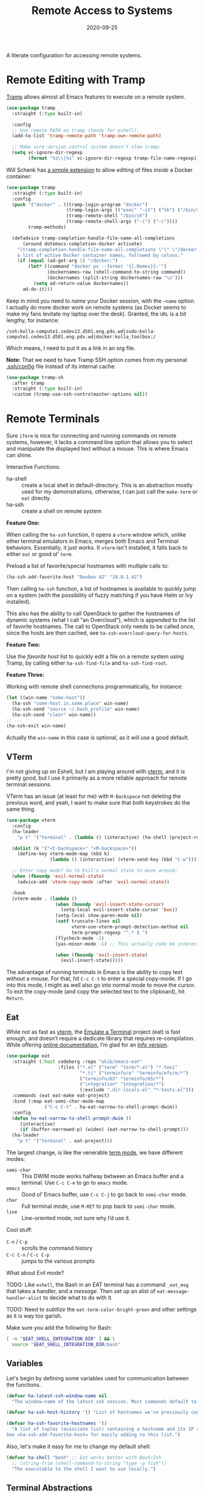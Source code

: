 #+title:  Remote Access to Systems
#+author: Howard X. Abrams
#+date:   2020-09-25
#+tags: emacs ssh shell

A literate configuration for accessing remote systems.

#+begin_src emacs-lisp :exports none
  ;;; ha-remoting --- Accessing remote systems. -*- lexical-binding: t; -*-
  ;;
  ;; © 2020-2023 Howard X. Abrams
  ;;   Licensed under a Creative Commons Attribution 4.0 International License.
  ;;   See http://creativecommons.org/licenses/by/4.0/
  ;;
  ;; Author: Howard X. Abrams <http://gitlab.com/howardabrams>
  ;; Maintainer: Howard X. Abrams
  ;; Created: September 25, 2020
  ;;
  ;; This file is not part of GNU Emacs.
  ;;
  ;; *NB:* Do not edit this file. Instead, edit the original literate file at:
  ;;            ~/src/hamacs/ha-remoting.org
  ;;       And tangle the file to recreate this one.
  ;;
  ;;; Code:
#+end_src
* Remote Editing with Tramp
[[https://www.emacswiki.org/emacs/TrampMode][Tramp]] allows almost all Emacs features to execute on a remote system.
#+begin_src emacs-lisp
  (use-package tramp
    :straight (:type built-in)

    :config
    ;; Use remote PATH on tramp (handy for eshell).
    (add-to-list 'tramp-remote-path 'tramp-own-remote-path)

    ;; Make sure version control system doesn't slow tramp:
    (setq vc-ignore-dir-regexp
          (format "%s\\|%s" vc-ignore-dir-regexp tramp-file-name-regexp)))
#+end_src

Will Schenk has [[https://willschenk.com/articles/2020/tramp_tricks/][a simple extension]] to allow editing of files /inside/ a Docker container:
#+begin_src emacs-lisp
  (use-package tramp
    :straight (:type built-in)
    :config
    (push '("docker" . ((tramp-login-program "docker")
                        (tramp-login-args (("exec" "-it") ("%h") ("/bin/sh")))
                        (tramp-remote-shell "/bin/sh")
                        (tramp-remote-shell-args ("-i") ("-c"))))
          tramp-methods)

    (defadvice tramp-completion-handle-file-name-all-completions
        (around dotemacs-completion-docker activate)
      "(tramp-completion-handle-file-name-all-completions \"\" \"/docker:\" returns
      a list of active Docker container names, followed by colons."
      (if (equal (ad-get-arg 1) "/docker:")
          (let* ((command "docker ps --format '{{.Names}}:'")
                 (dockernames-raw (shell-command-to-string command))
                 (dockernames (split-string dockernames-raw "\n")))
            (setq ad-return-value dockernames))
        ad-do-it)))
#+end_src

Keep in mind you need to /name/ your Docker session, with the =—name= option. I actually do more docker work on remote systems (as Docker seems to make my fans levitate my laptop over the desk). Granted, the =URL= is a bit lengthy, for instance:
#+begin_example
/ssh:kolla-compute1.cedev13.d501.eng.pdx.wd|sudo:kolla-compute1.cedev13.d501.eng.pdx.wd|docker:kolla_toolbox:/
#+end_example
Which means, I need to put it as a link in an org file.

*Note:* That we need to have Tramp SSH option comes from my personal [[file:~/.ssh/config][.ssh/config]] file instead of its internal cache:
 #+begin_src emacs-lisp
  (use-package tramp-sh
    :after tramp
    :straight (:type built-in)
    :custom (tramp-use-ssh-controlmaster-options nil))
#+end_src
* Remote Terminals
Sure =iTerm= is nice for connecting and running commands on remote systems, however, it lacks a command line option that allows you to select and manipulate the displayed text without a mouse. This is where Emacs can shine.

Interactive Functions:

  - ha-shell :: create a local shell in default-directory. This is an abstraction mostly used for my demonstrations, otherwise, I can just call the =make-term= or =eat= directly.
  - ha-ssh :: create a shell on remote system

*Feature One:*

When calling the =ha-ssh= function, it opens a =vterm= window which, unlike other terminal emulators in Emacs, merges both Emacs and Terminal behaviors. Essentially, it just works. It =vterm= isn't installed, it falls back to either =eat= or good ol’ =term=.

Preload a list of favorite/special hostnames with multiple calls to:

#+begin_src emacs-lisp :tangle no
  (ha-ssh-add-favorite-host "Devbox 42" "10.0.1.42")
#+end_src

Then calling =ha-ssh= function, a list of hostnames is available to quickly jump on a system (with the possibility of fuzzy matching if you have Helm or Ivy installed).

This also has the ability to call OpenStack to gather the hostnames of dynamic systems (what I call "an Overcloud"), which is appended to the list of favorite hostnames. The call to OpenStack only needs to be called once, since the hosts are then cached, see =ha-ssh-overcloud-query-for-hosts=.

*Feature Two:*

Use the /favorite host/ list to quickly edit a file on a remote system using Tramp, by calling either =ha-ssh-find-file= and =ha-ssh-find-root=.

*Feature Three:*

Working with remote shell connections programmatically, for instance:

#+begin_src emacs-lisp :tangle no
  (let ((win-name "some-host"))
    (ha-ssh "some-host.in.some.place" win-name)
    (ha-ssh-send "source ~/.bash_profile" win-name)
    (ha-ssh-send "clear" win-name))
  ;; ...
  (ha-ssh-exit win-name)
#+end_src

Actually the =win-name= in this case is optional, as it will use a good default.

** VTerm
I'm not giving up on Eshell, but I am playing around with [[https://github.com/akermu/emacs-libvterm][vterm]], and it is pretty good, but I use it primarily as a more reliable approach for remote terminal sessions.

VTerm has an issue (at least for me) with ~M-Backspace~ not deleting the previous word, and yeah, I want to make sure that both keystrokes do the same thing.

#+begin_src emacs-lisp :tangle no
  (use-package vterm
    :config
    (ha-leader
      "p t" '("terminal" . (lambda () (interactive) (ha-shell (project-root (project-current))))))

    (dolist (k '("<C-backspace>" "<M-backspace>"))
      (define-key vterm-mode-map (kbd k)
                  (lambda () (interactive) (vterm-send-key (kbd "C-w")))))

    ;; Enter copy mode? Go to Evil's normal state to move around:
    (when (fboundp 'evil-normal-state)
      (advice-add 'vterm-copy-mode :after 'evil-normal-state))

    :hook
    (vterm-mode . (lambda ()
                    (when (boundp 'evil-insert-state-cursor)
                      (setq-local evil-insert-state-cursor 'box))
                    (setq-local show-paren-mode nil)
                    (setf truncate-lines nil
                          vterm-use-vterm-prompt-detection-method nil
                          term-prompt-regexp "^.* $ ")
                    (flycheck-mode -1)
                    (yas-minor-mode -1) ;; This actually code be interesting, but...

                    (when (fboundp 'evil-insert-state)
                      (evil-insert-state)))))
#+end_src

The advantage of running terminals in Emacs is the ability to copy text without a mouse. For that, hit ~C-c C-t~ to enter a special copy-mode. If I go into this mode, I might as well also go into normal mode to move the cursor. To exit the copy-mode (and copy the selected text to the clipboard), hit ~Return~.
** Eat
While not as fast as [[https://github.com/akermu/emacs-libvterm][vterm]], the [[https://codeberg.org/akib/emacs-eat][Emulate a Terminal]] project (eat) is fast enough, and doesn’t require a dedicate library that requires re-compilation. While offering [[https://elpa.nongnu.org/nongnu-devel/doc/eat.html][online documentation]], I’m glad for an [[info:eat#Top][Info version]].

#+BEGIN_SRC emacs-lisp
  (use-package eat
    :straight (:host codeberg :repo "akib/emacs-eat"
                     :files ("*.el" ("term" "term/*.el") "*.texi"
                             "*.ti" ("terminfo/e" "terminfo/efo/e/*")
                             ("terminfo/65" "terminfo/65/*")
                             ("integration" "integration/*")
                             (:exclude ".dir-locals.el" "*-tests.el")))
    :commands (eat eat-make eat-project)
    :bind (:map eat-semi-char-mode-map
                ("C-c C-t" . ha-eat-narrow-to-shell-prompt-dwim))
    :config
    (defun ha-eat-narrow-to-shell-prompt-dwim ()
       (interactive)
       (if (buffer-narrowed-p) (widen) (eat-narrow-to-shell-prompt)))
    (ha-leader
      "p t" '("terminal" . eat-project)))
#+END_SRC

The largest change, is like the venerable [[https://www.gnu.org/software/emacs/manual/html_node/emacs/Term-Mode.html][term mode]], we have different modes:

  - =semi-char= :: This DWIM mode works halfway between an Emacs buffer and a terminal. Use ~C-c C-e~ to go to =emacs= mode.
  - =emacs= :: Good ol’ Emacs buffer, use ~C-c C-j~ to go back to =semi-char= mode.
  - =char= :: Full terminal mode, use ~M-RET~ to pop back to =semi-char= mode.
  - =line= :: Line-oriented mode, not sure why I’d use it.

Cool stuff:
  - ~C-n~ / ~C-p~ :: scrolls the command history
  - ~C-c C-n~ / ~C-c C-p~ :: jumps to the various prompts

What about Evil mode?

TODO: Like =eshell=, the Bash in an EAT terminal has a command =_eat_msg= that takes a handler, and a /message/. Then set up an alist of =eat-message-handler-alist= to decide what to do with it.

TODO: Need to /subtlize/ the =eat-term-color-bright-green= and other settings as it is way too garish.

Make sure you add the following for Bash:

#+BEGIN_SRC bash :tangle no
  [ -n "$EAT_SHELL_INTEGRATION_DIR" ] && \
    source "$EAT_SHELL_INTEGRATION_DIR/bash"
#+END_SRC

** Variables
Let's begin by defining some variables used for communication between the functions.

#+begin_src emacs-lisp
  (defvar ha-latest-ssh-window-name nil
    "The window-name of the latest ssh session. Most commands default to the last session.")

  (defvar ha-ssh-host-history '() "List of hostnames we've previously connected.")

  (defvar ha-ssh-favorite-hostnames '()
    "A list of tuples (associate list) containing a hostname and its IP address.
  See =ha-ssh-add-favorite-host= for easily adding to this list.")
#+end_src

Also, let's make it easy for me to change my default shell:

#+begin_src emacs-lisp
  (defvar ha-shell "bash" ;; Eat works better with Bash/Zsh
    ;; (string-trim (shell-command-to-string "type -p fish"))
    "The executable to the shell I want to use locally.")
#+end_src

** Terminal Abstractions
Could I abstract the different ways I start terminals in Emacs? The =ha-ssh-term= starts either a [[VTerm]]
or [[Eat]] terminals, depending on what is available. This replaces (wraps) the default [[help:make-term][make-term]].

#+BEGIN_SRC emacs-lisp
  (defun ha-make-term (name &optional program startfile &rest switches)
    "Create a terminal buffer NAME based on available emulation.
  The PROGRAM, if non-nil, is executed, otherwise, this is `ha-shell'.
  STARTFILE is the initial text given to the PROGRAM, and the
  SWITCHES are the command line options."
    (unless program (setq program ha-shell))
    (cond
     ((fboundp 'vterm) (progn (vterm name)
                              (vterm-send-string (append program switches))
                              (vterm-send-return)))
     ((fboundp 'eat)   (progn (switch-to-buffer
                               (apply 'eat-make (append (list name program startfile)
                                                        switches)))
                              (setq-local ha-eat-terminal eat-terminal)))
     (t                (switch-to-buffer
                        (apply 'make-term (append (list name program startfile)
                                                  switches))))))
#+END_SRC

** Interactive Interface to Remote Systems

The function, =ha-ssh= pops up a list of /favorite hosts/ and then uses the =vterm= functions to automatically SSH into the chosen host:

#+begin_src emacs-lisp
  (defun ha-ssh (hostname &optional window-name)
    "Start a SSH session to a given HOSTNAME (with an optionally specified WINDOW-NAME).
  If called interactively, it presents the user with a list
  returned by =ha-ssh-choose-host=."
    (interactive (list (ha-ssh-choose-host)))
    (unless window-name
      (setq window-name (format "ssh: %s" hostname)))
    (setq ha-latest-ssh-window-name (format "*%s*" window-name))
    (ha-make-term window-name "ssh" nil hostname)
    (pop-to-buffer ha-latest-ssh-window-name))
#+end_src

Of course, we need a function that =interactive= can call to get that list, and my thought is to call =helm= if it is available, otherwise, assume that ido/ivy will take over the =completing-read= function:

#+begin_src emacs-lisp
  (defun ha-ssh-choose-host ()
    "Prompts the user for a host, and if it is in the cache, return
  its IP address, otherwise, return the input given.
  This is used in calls to =interactive= to select a host."
    (completing-read-alist "Hostname: " ha-ssh-favorite-hostnames nil 'confirm
                           nil 'ha-ssh-host-history))
#+end_src

Before we leave this section, I realize that I would like a way to /add/ to my list of hosts:

#+begin_src emacs-lisp
  (defun ha-ssh-add-favorite-host (hostname ip-address)
    "Add a favorite host to your list for easy pickin's."
    (interactive "sHostname: \nsIP Address: ")
    (add-to-list 'ha-ssh-favorite-hostnames (cons hostname ip-address)))
#+end_src

** Programmatic Interface
For the sake of my demonstrations, I use =ha-shell= to start a terminal with a particular =name=. Then, I can send commands into it.

#+begin_src emacs-lisp
  (defun ha-shell (&optional directory name)
    "Creates a terminal window using `ha-make-term'.
  Stores the name, for further calls to `ha-shell-send', and
  `ha-shell-send-lines'."
    (interactive (list (read-directory-name "Starting Directory: " (project-root (project-current)))))
    (let* ((default-directory (or directory default-directory))
           (win-name (or name (replace-regexp-in-string (rx (+? any)
                                                            (group (1+ (not "/")))
                                                            (optional "/") eol)
                                                        "\\1"
                                                        default-directory)))
           (buf-name (format "*%s*" win-name)))
      (setq ha-latest-ssh-window-name buf-name)
      (ha-make-term win-name ha-shell)))  ; Lisp-2 FTW!?
#+end_src

Now that Emacs can /host/ a Terminal shell, I would like to /programmatically/ send commands to the running terminal, e.g. =(ha-shell-send "ls *.py")= I would really like to be able to send and execute a command in a terminal from a script.

#+begin_src emacs-lisp
  (defun ha-shell-send (command &optional name)
    "Send COMMAND to existing shell terminal based on DIRECTORY.
    If you want to refer to another session, specify the correct NAME.
    This is really useful for scripts and demonstrations."
    (unless name
      (setq name ha-latest-ssh-window-name))

    (save-window-excursion
      (pop-to-buffer name)
      (goto-char (point-max))
      (cond
       ((eq major-mode 'vterm-mode) (progn
                                      (vterm-send-string command)
                                      (vterm-send-return)))
       ((eq major-mode 'eat-mode) (eat-term-send-string
                                   ha-eat-terminal (concat command "\n")))
       (t (progn
            (insert command)
            (term-send-input))))))

  (ha-shell-send "exit")
#+end_src

Let's have a quick way to bugger out of the terminal:

#+begin_src emacs-lisp
  (defun ha-shell-exit (&optional name)
    "End the SSH session specified by NAME (or if not, the latest session)."
    (interactive)
    (unless (or (eq major-mode 'vterm-mode)   ; Already in a term?
                (eq major-mode 'eat-mode)     ; Just close this.
                (eq major-mode 'term-mode))
      (unless name
        (setq name ha-latest-ssh-window-name))
      (pop-to-buffer name))

    (ignore-errors
      (term-send-eof))
    (kill-buffer name)
    (delete-window))
#+end_src

For example:

#+BEGIN_SRC emacs-lisp :tangle no
  (ha-shell)
  (ha-shell-send "date")
  (ha-shell-exit)
#+END_SRC

As you may know, I’m big into /literate devops/ where I put my shell commands in org files. However, I also work as part of a team that for some reason, doesn’t accept Emacs as their One True Editor. At least, I am able to talk them into describing commands in Markdown files, e.g. =README.md=. Instead of /copying-pasting/ into the shell, could I /send/ the /current command/ to that shell?

#+begin_src emacs-lisp
  (defun ha-shell-send-line (prefix &optional name)
    "Copy the contents of the current line in the current buffer,
  and call `ha-sshell-send' with it. After sending the contents, it
  returns to the current location. PREFIX is the number of lines."
    (interactive "P")
    (dolist (line (ha-ssh--line-or-block prefix))
      ;; (sit-for 0.25)
      (ha-shell-send line)))
#+end_src

What does /current command/ mean? The current line? A good fall back. Selected region? Sure, if active, but that seems like more work. In a Markdown file, I can gather the entire source code block, just like in an Org file.
So the following function may be a bit complicated in determining what is this /current code/:

#+begin_src emacs-lisp
  (defun ha-ssh--line-or-block (num-lines)
    "Return a list of the NUM-LINES from current buffer.
  If NUM-LINES is nil, then follow these rules:
  If the region is active, return the lines from that.
  If in an org-mode block, return that block.
  If in a Markdown file, return the triple-back-tick code,
  or the indented code, or the inline code between single ticks.
  Otherwise, just return the current line."
    (ha-ssh--line-cleanup
     (cond
      ((and num-lines (numberp num-lines))
       (buffer-substring-no-properties
        (line-beginning-position) (line-end-position num-lines)))

      ;; Region active?
      ((region-active-p)
       (buffer-substring-no-properties
        (region-beginning) (region-end)))

      ;; In org? Use the block
      ((and (eq major-mode 'org-mode) (org-in-src-block-p))
       (org-element-property :value (org-element-at-point)))

      ;; In Markdown block?
      ((and (eq major-mode 'markdown-mode) (markdown-code-block-at-point-p))
       (buffer-substring-no-properties
        (car (markdown-code-block-at-point-p))
        (cadr (markdown-code-block-at-point-p))))

      ;; In Markdown code that is just on part of the line?
      ((and (eq major-mode 'markdown-mode) (markdown-inline-code-at-point-p))
       (buffer-substring-no-properties
        (car (markdown-inline-code-at-point-p))
        (cadr (markdown-inline-code-at-point-p))))

      (t      ; Otherwise, just grab the current line:
       (buffer-substring-no-properties
        (line-beginning-position) (line-end-position))))))
#+end_src

In Markdown (and org), I might have initial spaces that should be removed (but not all initial spaces):

#+begin_src emacs-lisp
  (defun ha-ssh--line-cleanup (str)
    "Return STR as a list of strings."
    (let* ((lst-contents (thread-last str
                                      (s-split "\n")
                                      (-remove 's-blank-str-p)))
           (first-line   (car lst-contents))
           (trim-amount  (when (string-match (rx bol (group (* space))) first-line)
                           (length (match-string 1 first-line)))))
      (mapcar (lambda (line) (substring line trim-amount)) lst-contents)))
#+end_src

And some tests to validate:

#+BEGIN_SRC emacs-lisp :tangle no
  (ert-deftest ha-ssh--line-cleanup-test ()
    (should (equal (ha-ssh--line-cleanup "bob") '("bob")))
    (should (equal (ha-ssh--line-cleanup "  bob") '("bob")))
    (should (equal (ha-ssh--line-cleanup "bob\nfoo") '("bob" "foo")))
    (should (equal (ha-ssh--line-cleanup "  bob\n  foo") '("bob" "foo")))
    (should (equal (ha-ssh--line-cleanup "  bob\n    foo") '("bob" "  foo"))))
#+END_SRC

** Editing Remote Files
TRAMP, when it works, is amazing that we can give it a reference to a remote directory, and have =find-file= magically autocomplete.

#+begin_src emacs-lisp
  (defun ha-ssh-find-file (hostname)
    "Constructs a ssh-based, tramp-focus, file reference, and then calls =find-file=."
    (interactive (list (ha-ssh-choose-host)))
    (let ((tramp-ssh-ref (format "/ssh:%s:" hostname))
          (other-window (when (equal current-prefix-arg '(4)) t)))
      (ha-ssh--find-file tramp-ssh-ref other-window)))

  (defun ha-ssh--find-file (tramp-ssh-ref &optional other-window)
    "Calls =find-file= after internally completing a file reference based on TRAMP-SSH-REF."
    (let ((tramp-file (read-file-name "Find file: " tramp-ssh-ref)))
      (if other-window
          (find-file-other-window tramp-file)
        (find-file tramp-file))))
#+end_src

We can even edit it as root:

#+begin_src emacs-lisp
  (defun ha-ssh-find-file-root (hostname)
    "Constructs a ssh-based, tramp-focus, file reference, and then calls =find-file=."
    (interactive (list (ha-ssh-choose-host)))
    (let ((tramp-ssh-ref (format "/ssh:%s|sudo:%s:" hostname hostname))
          (other-window (when (equal current-prefix-arg '(4)) t)))
      (ha-ssh--find-file tramp-ssh-ref other-window)))
#+end_src

** OpenStack Interface

Instead of making sure I have a list of remote systems already in the favorite hosts cache, I can pre-populate it with a call to OpenStack (my current VM system I'm using). These calls to the =openstack= CLI assume that the environment is already filled with the credentials. Hey, it is my local laptop ...

We'll give =openstack= CLI a =--format json= option to make it easier for parsing:

#+begin_src emacs-lisp
  (use-package json)
#+end_src

#+begin_src emacs-lisp
  (defun ha-ssh-overcloud-query-for-hosts ()
    "If the overcloud cache hasn't be populated, ask the user if we want to run the command."
    (unless ha-ssh-favorite-hostnames
      (when (y-or-n-p "Cache of Overcloud hosts aren't populated. Retrieve hosts?")
        (call-interactively 'ha-ssh-overcloud-cache-populate))))

  (advice-add 'ha-ssh-choose-host :before 'ha-ssh-overcloud-query-for-hosts)
#+end_src

We'll do the work of getting the /server list/ with this function:

#+begin_src emacs-lisp
  (defun ha-ssh-overcloud-cache-populate (cluster)
    "Given an `os-cloud' entry, stores all available hostnames.
  Calls `ha-ssh-add-favorite-host' for each host found."
    (interactive (list (completing-read "Cluster: " '(devprod501 devprod502 devprod502-yawxway))))
    (message "Calling the `openstack' command...this will take a while. Grab a coffee, eh?")
    (let* ((command (format "openstack --os-cloud %s server list --no-name-lookup -f json" cluster))
           (json-data (thread-last command
                                   (shell-command-to-string)
                                   (json-read-from-string))))
      (dolist (entry (seq--into-list json-data))
        (ha-ssh-add-favorite-host (alist-get 'Name entry)
                                  (or
                                   (thread-last entry
                                                (alist-get 'Networks)
                                                (alist-get 'cedev13)
                                                (seq-first))
                                   (alist-get 'Name entry))))
      (message "Call to `openstack' complete. Found %d hosts." (length json-data))))
#+end_src

The primary interface:

#+begin_src emacs-lisp
  (defun ha-ssh-overcloud (hostname)
    "Log into an overcloud host given by HOSTNAME. Works better if
  you have previously run =ssh-copy-id= on the host. Remember, to
  make it behave like a real terminal (instead of a window in
  Emacs), hit =C-c C-k=."
    (interactive (list (ha-ssh-choose-host)))
    (when (not (string-match-p "\." hostname))
      (setq hostname (format "%s.%s" hostname (getenv "OS_PROJECT_NAME"))))

    (let ((window-label (or (thread-last ha-ssh-favorite-hostnames
                                         (rassoc hostname)
                                         (car))
                            hostname)))
      (ha-ssh hostname window-label)))
#+end_src
* Keybindings
This file, so far, as been good-enough for a Vanilla Emacs installation, but to hook into Doom's leader for some sequence binding, this code isn't:

#+begin_src emacs-lisp
  (ha-leader
    "a s"  '(:ignore t :which-key "ssh")
    "a s o" '("overcloud"     . ha-ssh-overcloud)
    "a s l" '("local shell"   . ha-shell)
    "a s s" '("remote shell"  . ha-ssh)
    "a s p" '("project shell" . eat-project)
    "a s q" '("quit shell"    . ha-ssh-exit)
    "a s f" '("find-file"     . ha-ssh-find-file)
    "a s r" '("find-root"     . ha-ssh-find-root)
    "a s b" '("send line"     . ha-ssh-send-line))
#+end_src
* Technical Artifacts                                :noexport:
Provide a name so we can =require= the file:
#+begin_src emacs-lisp :exports none
  (provide 'ha-remoting)
  ;;; ha-remoting.el ends here
#+end_src

Before you can build this on a new system, make sure that you put the cursor over any of these properties, and hit: ~C-c C-c~

#+description: A literate configuration for accessing remote systems.

#+property:    header-args:sh :tangle no
#+property:    header-args:emacs-lisp :tangle yes
#+property:    header-args    :results none :eval no-export :comments no mkdirp yes

#+options:     num:nil toc:t todo:nil tasks:nil tags:nil date:nil
#+options:     skip:nil author:nil email:nil creator:nil timestamp:nil
#+infojs_opt:  view:nil toc:t ltoc:t mouse:underline buttons:0 path:http://orgmode.org/org-info.js

# Local Variables:
# eval: (org-next-visible-heading 1)
# End:
